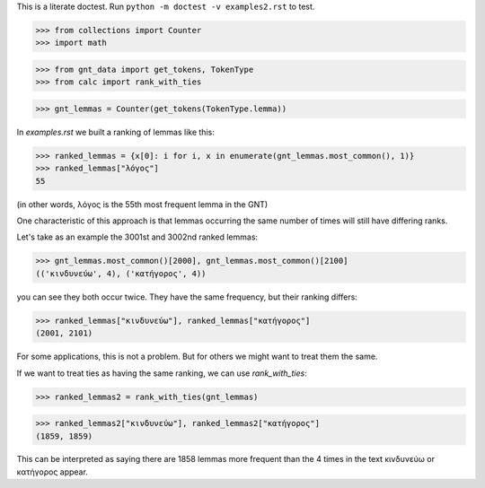 This is a literate doctest.
Run ``python -m doctest -v examples2.rst`` to test.


>>> from collections import Counter
>>> import math

>>> from gnt_data import get_tokens, TokenType
>>> from calc import rank_with_ties


>>> gnt_lemmas = Counter(get_tokens(TokenType.lemma))


In `examples.rst` we built a ranking of lemmas like this:

>>> ranked_lemmas = {x[0]: i for i, x in enumerate(gnt_lemmas.most_common(), 1)}
>>> ranked_lemmas["λόγος"]
55

(in other words, λόγος is the 55th most frequent lemma in the GNT)

One characteristic of this approach is that lemmas occurring the same number of times will still have differing ranks.

Let's take as an example the 3001st and 3002nd ranked lemmas:

>>> gnt_lemmas.most_common()[2000], gnt_lemmas.most_common()[2100]
(('κινδυνεύω', 4), ('κατήγορος', 4))

you can see they both occur twice. They have the same frequency, but their ranking differs:

>>> ranked_lemmas["κινδυνεύω"], ranked_lemmas["κατήγορος"]
(2001, 2101)

For some applications, this is not a problem. But for others we might want to treat them the same.

If we want to treat ties as having the same ranking, we can use `rank_with_ties`:

>>> ranked_lemmas2 = rank_with_ties(gnt_lemmas)

>>> ranked_lemmas2["κινδυνεύω"], ranked_lemmas2["κατήγορος"]
(1859, 1859)

This can be interpreted as saying there are 1858 lemmas more frequent than the 4 times in the text κινδυνεύω or κατήγορος appear.
